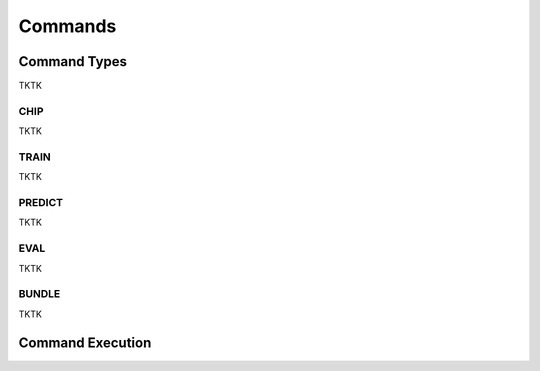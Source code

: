 Commands
========

.. image:: _static/commands-chain-workflow.png
    :align: center
    :scale: 70%

Command Types
-------------

TKTK

CHIP
^^^^

TKTK

TRAIN
^^^^^

TKTK

PREDICT
^^^^^^^

TKTK

EVAL
^^^^

TKTK

BUNDLE
^^^^^^

TKTK

Command Execution
-----------------

.. image:: _static/commands-tree-workflow.png
    :align: center
    :scale: 90%
